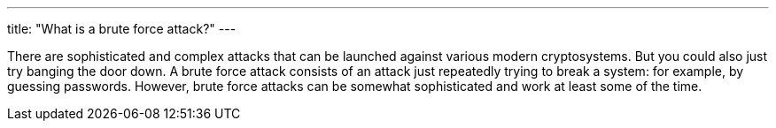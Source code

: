 ---
title: "What is a brute force attack?"
---

There are sophisticated and complex attacks that can be launched against
various modern cryptosystems.
//
But you could also just try banging the door down.
//
A brute force attack consists of an attack just repeatedly trying to break a
system: for example, by guessing passwords.
//
However, brute force attacks can be somewhat sophisticated and work at least
some of the time.
